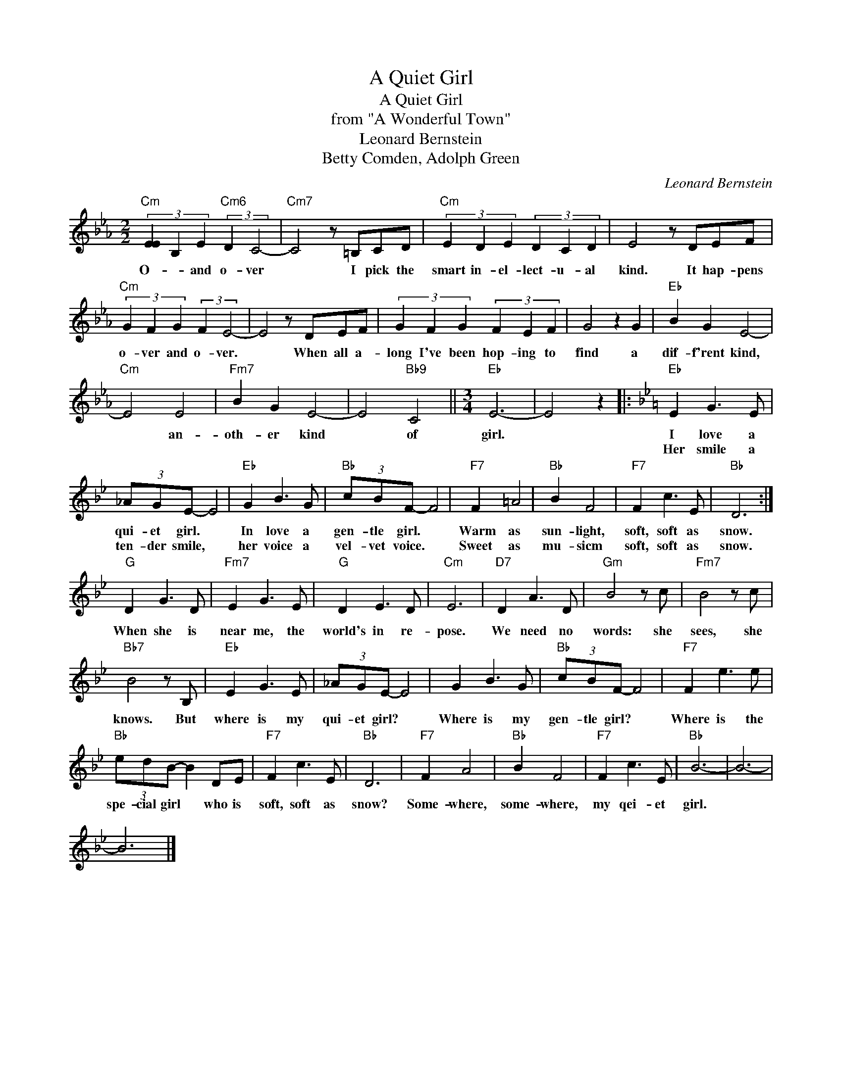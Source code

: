 X:1
T:A Quiet Girl
T:A Quiet Girl
T:from "A Wonderful Town"
T:Leonard Bernstein
T:Betty Comden, Adolph Green
C:Leonard Bernstein
Z:All Rights Reserved
L:1/8
M:2/2
K:Eb
V:1 treble 
%%MIDI program 0
V:1
"Cm" (3[EE]2 B,2 E2"Cm6" (3:2:2D2 C4- |"Cm7" C4 z =B,CD |"Cm" (3E2 D2 E2 (3D2 C2 D2 | E4 z DEF | %4
w: O- * and o- ver|* I pick the|smart in- el- lect- u- al|kind. It hap- pens|
w: ||||
"Cm" (3G2 F2 G2 (3:2:2F2 E4- | E4 z DEF | (3G2 F2 G2 (3F2 E2 F2 | G4 z2 G2 |"Eb" B2 G2 E4- | %9
w: o- ver and o- ver.|* When all a-|long I've been hop- ing to|find a|dif- f'rent kind,|
w: |||||
"Cm" E4 E4 |"Fm7" B2 G2 E4- | E4"Bb9" C4 ||[M:3/4]"Eb" E6- | E4 z2 |:[K:Bb]"Eb" E2 G3 E | %15
w: * an-|oth- er kind|* of|girl.||I love a|
w: |||||Her smile a|
 (3_AGE- E4 |"Eb" G2 B3 G |"Bb" (3cBF- F4 |"F7" F2 =A4 |"Bb" B2 F4 |"F7" F2 c3 E |"Bb" D6 :| %22
w: qui- et girl. *|In love a|gen- tle girl. *|Warm as|sun- light,|soft, soft as|snow.|
w: ten- der smile, *|her voice a|vel- vet voice. *|Sweet as|mu- sicm|soft, soft as|snow.|
"G" D2 G3 D |"Fm7" E2 G3 E |"G" D2 E3 D |"Cm" E6 |"D7" D2 A3 D |"Gm" B4 z c |"Fm7" B4 z c | %29
w: |||||||
w: When she is|near me, the|world's in re-|pose.|We need no|words: she|sees, she|
"Bb7" B4 z B, |"Eb" E2 G3 E | (3_AGE- E4 | G2 B3 G |"Bb" (3cBF- F4 |"F7" F2 e3 e | %35
w: ||||||
w: knows. But|where is my|qui- et girl? *|Where is my|gen- tle girl? *|Where is the|
"Bb" (3edB- B2 DE |"F7" F2 c3 E |"Bb" D6 |"F7" F2 A4 |"Bb" B2 F4 |"F7" F2 c3 E |"Bb" B6- | B6- | %43
w: ||||||||
w: spe- cial girl * who is|soft, soft as|snow?|Some- where,|some- where,|my qei- et|girl.||
 B6 |] %44
w: |
w: |

